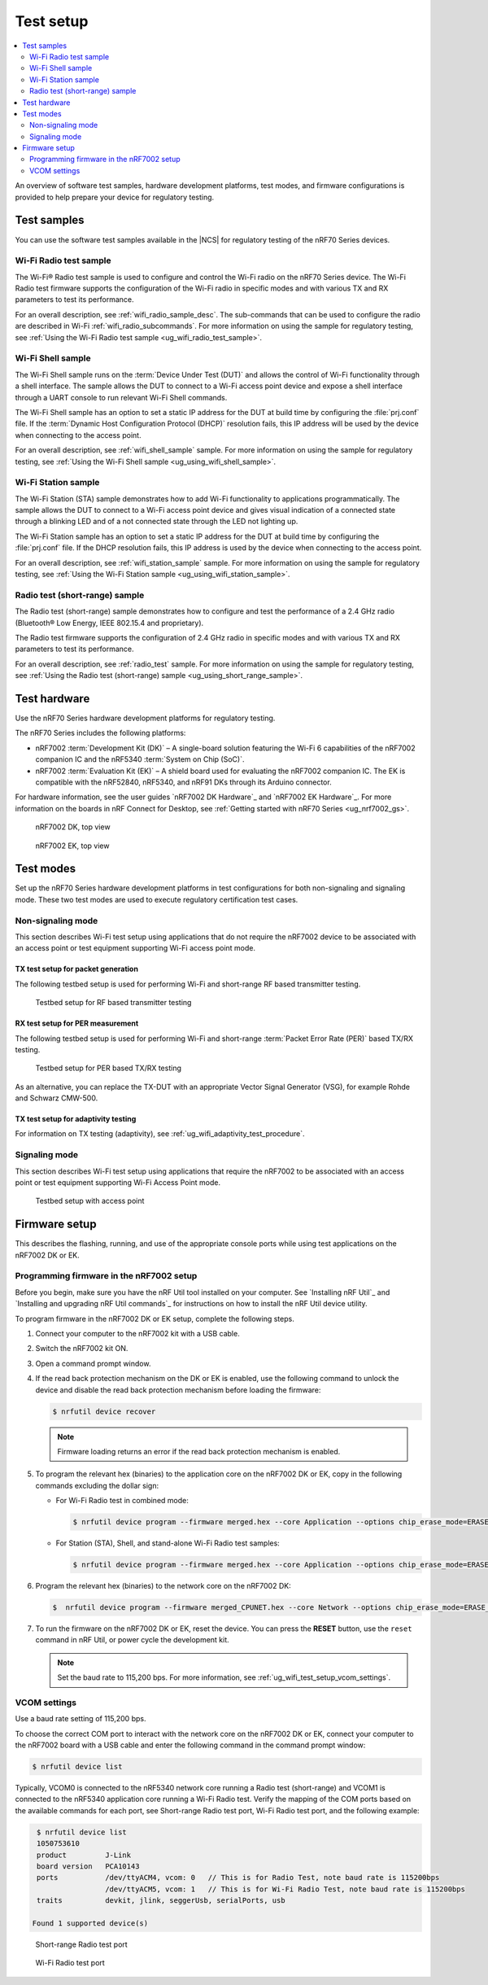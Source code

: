 .. _ug_wifi_test_setup:

Test setup
##########

.. contents::
   :local:
   :depth: 2

An overview of software test samples, hardware development platforms, test modes, and firmware configurations is provided to help prepare your device for regulatory testing.

Test samples
************

You can use the software test samples available in the |NCS| for regulatory testing of the nRF70 Series devices.

Wi-Fi Radio test sample
=======================

The Wi-Fi® Radio test sample is used to configure and control the Wi-Fi radio on the nRF70 Series device.
The Wi-Fi Radio test firmware supports the configuration of the Wi-Fi radio in specific modes and with various TX and RX parameters to test its performance.

For an overall description, see :ref:`wifi_radio_sample_desc`.
The sub-commands that can be used to configure the radio are described in Wi-Fi :ref:`wifi_radio_subcommands`.
For more information on using the sample for regulatory testing, see :ref:`Using the Wi-Fi Radio test sample <ug_wifi_radio_test_sample>`.

Wi-Fi Shell sample
==================

The Wi-Fi Shell sample runs on the :term:`Device Under Test (DUT)` and allows the control of Wi-Fi functionality through a shell interface.
The sample allows the DUT to connect to a Wi-Fi access point device and expose a shell interface through a UART console to run relevant Wi-Fi Shell commands.

The Wi-Fi Shell sample has an option to set a static IP address for the DUT at build time by configuring the :file:`prj.conf` file.
If the :term:`Dynamic Host Configuration Protocol (DHCP)` resolution fails, this IP address will be used by the device when connecting to the access point.

For an overall description, see :ref:`wifi_shell_sample` sample.
For more information on using the sample for regulatory testing, see :ref:`Using the Wi-Fi Shell sample <ug_using_wifi_shell_sample>`.


Wi-Fi Station sample
====================

The Wi-Fi Station (STA) sample demonstrates how to add Wi-Fi functionality to applications programmatically.
The sample allows the DUT to connect to a Wi-Fi access point device and gives visual indication of a connected state through a blinking LED and of a not connected state through the LED not lighting up.

The Wi-Fi Station sample has an option to set a static IP address for the DUT at build time by configuring the :file:`prj.conf` file.
If the DHCP resolution fails, this IP address is used by the device when connecting to the access point.

For an overall description, see :ref:`wifi_station_sample` sample.
For more information on using the sample for regulatory testing, see :ref:`Using the Wi-Fi Station sample <ug_using_wifi_station_sample>`.

Radio test (short-range) sample
===============================

The Radio test (short-range) sample demonstrates how to configure and test the performance of a 2.4 GHz radio (Bluetooth® Low Energy, IEEE 802.15.4 and proprietary).

The Radio test firmware supports the configuration of 2.4 GHz radio in specific modes and with various TX and RX parameters to test its performance.

For an overall description, see :ref:`radio_test` sample.
For more information on using the sample for regulatory testing, see :ref:`Using the Radio test (short-range) sample <ug_using_short_range_sample>`.

Test hardware
*************

Use the nRF70 Series hardware development platforms for regulatory testing.

The nRF70 Series includes the following platforms:

* nRF7002 :term:`Development Kit (DK)` – A single-board solution featuring the Wi-Fi 6 capabilities of the nRF7002 companion IC and the nRF5340 :term:`System on Chip (SoC)`.
* nRF7002 :term:`Evaluation Kit (EK)` – A shield board used for evaluating the nRF7002 companion IC.
  The EK is compatible with the nRF52840, nRF5340, and nRF91 DKs through its Arduino connector.

For hardware information, see the user guides `nRF7002 DK Hardware`_ and `nRF7002 EK Hardware`_.
For more information on the boards in nRF Connect for Desktop, see :ref:`Getting started with nRF70 Series <ug_nrf7002_gs>`.

.. figure:: images/nrf7002_dk_front.png
   :alt: nRF7002 DK, top view

   nRF7002 DK, top view

.. figure:: images/nrf7002_ek_top.png
    :alt: nRF7002 EK, top view

    nRF7002 EK, top view

Test modes
**********

Set up the nRF70 Series hardware development platforms in test configurations for both non-signaling and signaling mode.
These two test modes are used to execute regulatory certification test cases.

Non-signaling mode
==================

This section describes Wi-Fi test setup using applications that do not require the nRF7002 device to be associated with an access point or test equipment supporting Wi-Fi access point mode.

TX test setup for packet generation
-----------------------------------

The following testbed setup is used for performing Wi-Fi and short-range RF based transmitter testing.

.. figure:: images/non_signaling_tx_testbed.svg
   :alt: Testbed setup for RF based transmitter testing

   Testbed setup for RF based transmitter testing

RX test setup for PER measurement
---------------------------------

The following testbed setup is used for performing Wi-Fi and short-range :term:`Packet Error Rate (PER)` based TX/RX testing.

.. figure:: images/non_signaling_rx_testbed.svg
   :alt: Testbed setup for PER based TX/RX testing

   Testbed setup for PER based TX/RX testing

As an alternative, you can replace the TX-DUT with an appropriate Vector Signal Generator (VSG), for example Rohde and Schwarz CMW-500.

TX test setup for adaptivity testing
------------------------------------

For information on TX testing (adaptivity), see :ref:`ug_wifi_adaptivity_test_procedure`.

Signaling mode
==============

This section describes Wi-Fi test setup using applications that require the nRF7002 to be associated with an access point or test equipment supporting Wi-Fi Access Point mode.

.. figure:: images/signaling_testbed_accesspoint.svg
   :alt: Testbed setup with access point

   Testbed setup with access point

Firmware setup
**************

This describes the flashing, running, and use of the appropriate console ports while using test applications on the nRF7002 DK or EK.

Programming firmware in the nRF7002 setup
=========================================

Before you begin, make sure you have the nRF Util tool installed on your computer.
See `Installing nRF Util`_ and `Installing and upgrading nRF Util commands`_ for instructions on how to install the nRF Util device utility.

To program firmware in the nRF7002 DK or EK setup, complete the following steps.

1. Connect your computer to the nRF7002 kit with a USB cable.
#. Switch the nRF7002 kit ON.
#. Open a command prompt window.
#. If the read back protection mechanism on the DK or EK is enabled, use the following command to unlock the device and disable the read back protection mechanism before loading the firmware:

   .. code-block:: console

       $ nrfutil device recover

   .. note::
      Firmware loading returns an error if the read back protection mechanism is enabled.

#. To program the relevant hex (binaries) to the application core on the nRF7002 DK or EK, copy in the following commands excluding the dollar sign:

   * For Wi-Fi Radio test in combined mode:

     .. code-block:: console

        $ nrfutil device program --firmware merged.hex --core Application --options chip_erase_mode=ERASE_ALL,reset=RESET_SYSTEM

   * For Station (STA), Shell, and stand-alone Wi-Fi Radio test samples:

     .. code-block:: console

        $ nrfutil device program --firmware merged.hex --core Application --options chip_erase_mode=ERASE_ALL,reset=RESET_SYSTEM

#. Program the relevant hex (binaries) to the network core on the nRF7002 DK:

   .. code-block:: console

      $  nrfutil device program --firmware merged_CPUNET.hex --core Network --options chip_erase_mode=ERASE_ALL,reset=RESET_SYSTEM

#. To run the firmware on the nRF7002 DK or EK, reset the device.
   You can press the **RESET** button, use the ``reset`` command in nRF Util, or power cycle the development kit.

   .. note::
      Set the baud rate to 115,200 bps.
      For more information, see :ref:`ug_wifi_test_setup_vcom_settings`.

.. _ug_wifi_test_setup_vcom_settings:

VCOM settings
=============

Use a baud rate setting of 115,200 bps.

To choose the correct COM port to interact with the network core on the nRF7002 DK or EK, connect your computer to the nRF7002 board with a USB cable and enter the following command in the command prompt window:

.. code-block:: console

    $ nrfutil device list

Typically, VCOM0 is connected to the nRF5340 network core running a Radio test (short-range) and VCOM1 is connected to the nRF5340 application core running a Wi-Fi Radio test.
Verify the mapping of the COM ports based on the available commands for each port, see Short-range Radio test port, Wi-Fi Radio test port, and the following example:

.. code-block:: console

    $ nrfutil device list
    1050753610
    product         J-Link
    board version   PCA10143
    ports           /dev/ttyACM4, vcom: 0   // This is for Radio Test, note baud rate is 115200bps
                    /dev/ttyACM5, vcom: 1   // This is for Wi-Fi Radio Test, note baud rate is 115200bps
    traits          devkit, jlink, seggerUsb, serialPorts, usb

   Found 1 supported device(s)


.. figure:: images/sr_radio_test_port.png
   :alt: Short-range Radio test port

   Short-range Radio test port

.. figure:: images/wifi_radio_test_port.png
   :alt: Wi-Fi Radio test port

   Wi-Fi Radio test port
